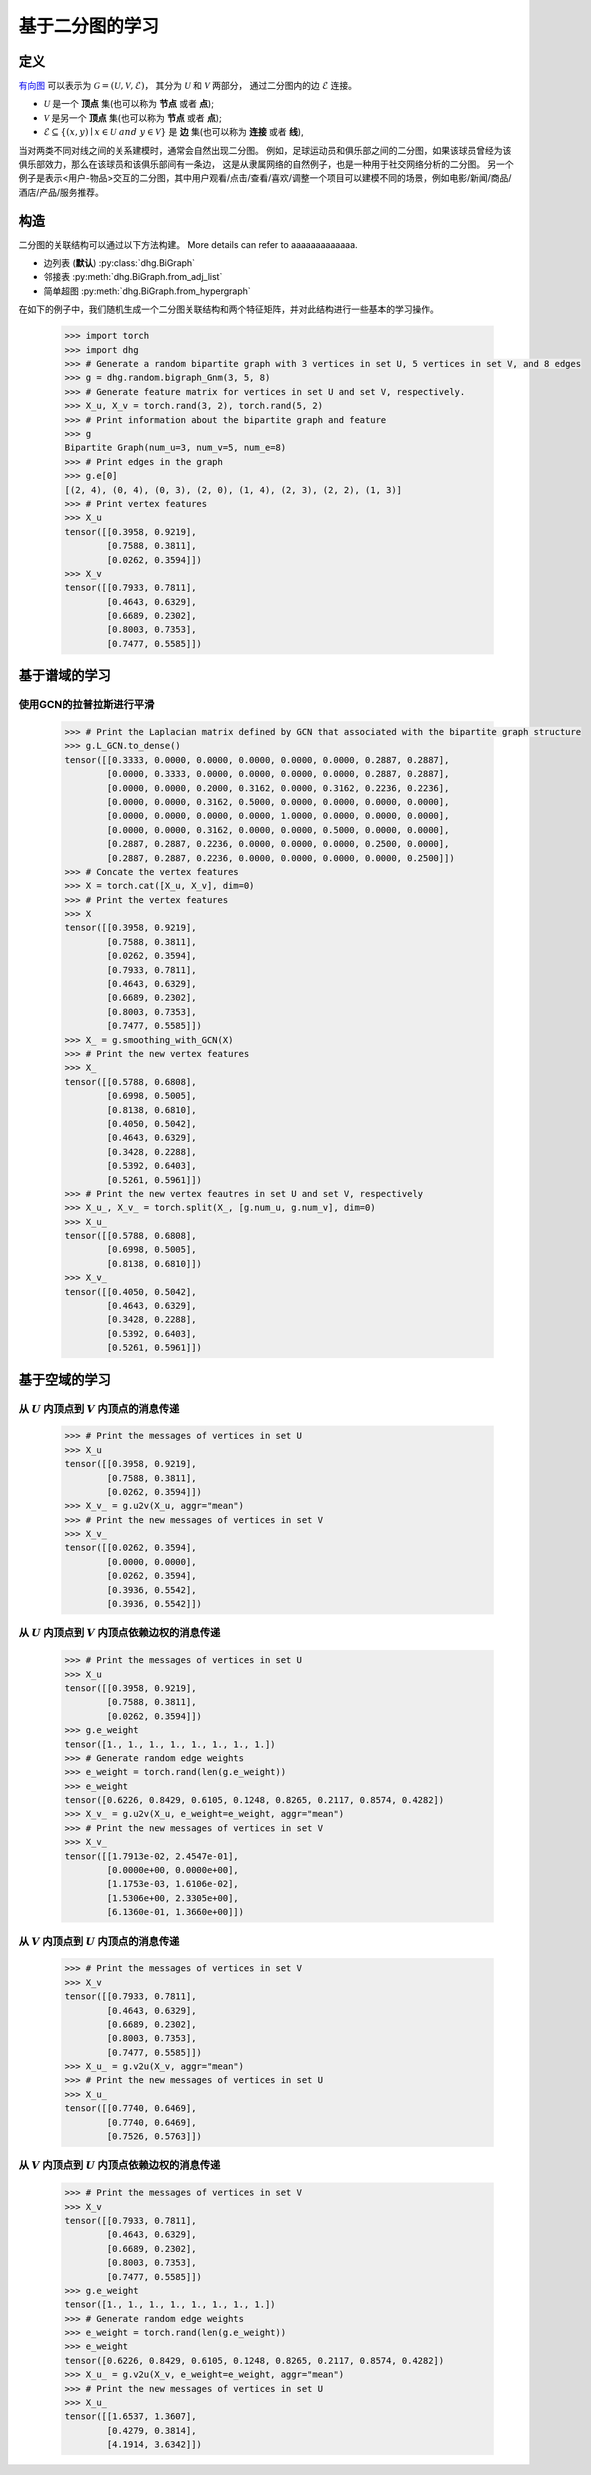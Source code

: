 
.. _zh_start_learning_on_bipartite_graph:

基于二分图的学习
==============================

定义
-------------------------
`有向图 <https://en.wikipedia.org/wiki/Bipartite_graph>`_ 可以表示为 :math:`\mathcal{G} = (\mathcal{U}, \mathcal{V}, \mathcal{E})`，
其分为 :math:`\mathcal{U}` 和 :math:`\mathcal{V}` 两部分， 通过二分图内的边 :math:`\mathcal{E}` 连接。

- :math:`\mathcal{U}` 是一个 **顶点** 集(也可以称为 **节点** 或者 **点**);
- :math:`\mathcal{V}` 是另一个 **顶点** 集(也可以称为 **节点** 或者 **点**);
- :math:`\mathcal{E} \subseteq \{ (x, y) \mid x \in \mathcal{U}~and~y \in \mathcal{V} \}` 是 **边** 集(也可以称为 **连接** 或者 **线**),

当对两类不同对线之间的关系建模时，通常会自然出现二分图。
例如，足球运动员和俱乐部之间的二分图，如果该球员曾经为该俱乐部效力，那么在该球员和该俱乐部间有一条边，
这是从隶属网络的自然例子，也是一种用于社交网络分析的二分图。
另一个例子是表示<用户-物品>交互的二分图，其中用户观看/点击/查看/喜欢/调整一个项目可以建模不同的场景，例如电影/新闻/商品/酒店/产品/服务推荐。



构造
-------------------------
二分图的关联结构可以通过以下方法构建。 More details can refer to aaaaaaaaaaaaa.

- 边列表 (**默认**) :py:class:`dhg.BiGraph`
- 邻接表 :py:meth:`dhg.BiGraph.from_adj_list`
- 简单超图 :py:meth:`dhg.BiGraph.from_hypergraph`

在如下的例子中，我们随机生成一个二分图关联结构和两个特征矩阵，并对此结构进行一些基本的学习操作。

    .. code:: python

        >>> import torch
        >>> import dhg
        >>> # Generate a random bipartite graph with 3 vertices in set U, 5 vertices in set V, and 8 edges
        >>> g = dhg.random.bigraph_Gnm(3, 5, 8)
        >>> # Generate feature matrix for vertices in set U and set V, respectively.
        >>> X_u, X_v = torch.rand(3, 2), torch.rand(5, 2)
        >>> # Print information about the bipartite graph and feature
        >>> g 
        Bipartite Graph(num_u=3, num_v=5, num_e=8)
        >>> # Print edges in the graph
        >>> g.e[0]
        [(2, 4), (0, 4), (0, 3), (2, 0), (1, 4), (2, 3), (2, 2), (1, 3)]
        >>> # Print vertex features
        >>> X_u
        tensor([[0.3958, 0.9219],
                [0.7588, 0.3811],
                [0.0262, 0.3594]])
        >>> X_v
        tensor([[0.7933, 0.7811],
                [0.4643, 0.6329],
                [0.6689, 0.2302],
                [0.8003, 0.7353],
                [0.7477, 0.5585]])

.. Structure Visualization
.. -------------------------------

.. Draw the bipartite graph structure

..     .. code:: python

..         >>> fig = g.draw(edge_style="line")
..         >>> fig.show()

..     Here is the image.


基于谱域的学习
-----------------------------

使用GCN的拉普拉斯进行平滑
^^^^^^^^^^^^^^^^^^^^^^^^^^^^^^^^^^^^^^^^^^^^^^^^^^^^^^^^^^^^^

    .. code:: python
        
        >>> # Print the Laplacian matrix defined by GCN that associated with the bipartite graph structure
        >>> g.L_GCN.to_dense()
        tensor([[0.3333, 0.0000, 0.0000, 0.0000, 0.0000, 0.0000, 0.2887, 0.2887],
                [0.0000, 0.3333, 0.0000, 0.0000, 0.0000, 0.0000, 0.2887, 0.2887],
                [0.0000, 0.0000, 0.2000, 0.3162, 0.0000, 0.3162, 0.2236, 0.2236],
                [0.0000, 0.0000, 0.3162, 0.5000, 0.0000, 0.0000, 0.0000, 0.0000],
                [0.0000, 0.0000, 0.0000, 0.0000, 1.0000, 0.0000, 0.0000, 0.0000],
                [0.0000, 0.0000, 0.3162, 0.0000, 0.0000, 0.5000, 0.0000, 0.0000],
                [0.2887, 0.2887, 0.2236, 0.0000, 0.0000, 0.0000, 0.2500, 0.0000],
                [0.2887, 0.2887, 0.2236, 0.0000, 0.0000, 0.0000, 0.0000, 0.2500]])
        >>> # Concate the vertex features
        >>> X = torch.cat([X_u, X_v], dim=0)
        >>> # Print the vertex features
        >>> X
        tensor([[0.3958, 0.9219],
                [0.7588, 0.3811],
                [0.0262, 0.3594],
                [0.7933, 0.7811],
                [0.4643, 0.6329],
                [0.6689, 0.2302],
                [0.8003, 0.7353],
                [0.7477, 0.5585]])
        >>> X_ = g.smoothing_with_GCN(X)
        >>> # Print the new vertex features
        >>> X_
        tensor([[0.5788, 0.6808],
                [0.6998, 0.5005],
                [0.8138, 0.6810],
                [0.4050, 0.5042],
                [0.4643, 0.6329],
                [0.3428, 0.2288],
                [0.5392, 0.6403],
                [0.5261, 0.5961]])
        >>> # Print the new vertex feautres in set U and set V, respectively
        >>> X_u_, X_v_ = torch.split(X_, [g.num_u, g.num_v], dim=0)
        >>> X_u_
        tensor([[0.5788, 0.6808],
                [0.6998, 0.5005],
                [0.8138, 0.6810]])
        >>> X_v_
        tensor([[0.4050, 0.5042],
                [0.4643, 0.6329],
                [0.3428, 0.2288],
                [0.5392, 0.6403],
                [0.5261, 0.5961]])


基于空域的学习
----------------------------

从 :math:`U` 内顶点到 :math:`V` 内顶点的消息传递
^^^^^^^^^^^^^^^^^^^^^^^^^^^^^^^^^^^^^^^^^^^^^^^^^^^^^^^^^^^^^^^^^^^^^^^^^^^^^^^^^^^^

    .. code:: python

        >>> # Print the messages of vertices in set U
        >>> X_u
        tensor([[0.3958, 0.9219],
                [0.7588, 0.3811],
                [0.0262, 0.3594]])
        >>> X_v_ = g.u2v(X_u, aggr="mean")
        >>> # Print the new messages of vertices in set V
        >>> X_v_
        tensor([[0.0262, 0.3594],
                [0.0000, 0.0000],
                [0.0262, 0.3594],
                [0.3936, 0.5542],
                [0.3936, 0.5542]])

从 :math:`U` 内顶点到 :math:`V` 内顶点依赖边权的消息传递
^^^^^^^^^^^^^^^^^^^^^^^^^^^^^^^^^^^^^^^^^^^^^^^^^^^^^^^^^^^^^^^^^^^^^^^^^^^^^^^^^^^^^^^^^^^^^^^^^^^^^^^^^^^^^^^

    .. code:: python

        >>> # Print the messages of vertices in set U
        >>> X_u
        tensor([[0.3958, 0.9219],
                [0.7588, 0.3811],
                [0.0262, 0.3594]])
        >>> g.e_weight
        tensor([1., 1., 1., 1., 1., 1., 1., 1.])
        >>> # Generate random edge weights
        >>> e_weight = torch.rand(len(g.e_weight))
        >>> e_weight
        tensor([0.6226, 0.8429, 0.6105, 0.1248, 0.8265, 0.2117, 0.8574, 0.4282])
        >>> X_v_ = g.u2v(X_u, e_weight=e_weight, aggr="mean")
        >>> # Print the new messages of vertices in set V
        >>> X_v_
        tensor([[1.7913e-02, 2.4547e-01],
                [0.0000e+00, 0.0000e+00],
                [1.1753e-03, 1.6106e-02],
                [1.5306e+00, 2.3305e+00],
                [6.1360e-01, 1.3660e+00]])

从 :math:`V` 内顶点到 :math:`U` 内顶点的消息传递
^^^^^^^^^^^^^^^^^^^^^^^^^^^^^^^^^^^^^^^^^^^^^^^^^^^^^^^^^^^^^^^^^^^^^^^^^^^^^^^^^^^^

    .. code:: python

        >>> # Print the messages of vertices in set V
        >>> X_v
        tensor([[0.7933, 0.7811],
                [0.4643, 0.6329],
                [0.6689, 0.2302],
                [0.8003, 0.7353],
                [0.7477, 0.5585]])
        >>> X_u_ = g.v2u(X_v, aggr="mean")
        >>> # Print the new messages of vertices in set U
        >>> X_u_
        tensor([[0.7740, 0.6469],
                [0.7740, 0.6469],
                [0.7526, 0.5763]])

从 :math:`V` 内顶点到 :math:`U` 内顶点依赖边权的消息传递
^^^^^^^^^^^^^^^^^^^^^^^^^^^^^^^^^^^^^^^^^^^^^^^^^^^^^^^^^^^^^^^^^^^^^^^^^^^^^^^^^^^^^^^^^^^^^^^^^^^^^^^^^^^^^^

    .. code:: python

        >>> # Print the messages of vertices in set V
        >>> X_v
        tensor([[0.7933, 0.7811],
                [0.4643, 0.6329],
                [0.6689, 0.2302],
                [0.8003, 0.7353],
                [0.7477, 0.5585]])
        >>> g.e_weight
        tensor([1., 1., 1., 1., 1., 1., 1., 1.])
        >>> # Generate random edge weights
        >>> e_weight = torch.rand(len(g.e_weight))
        >>> e_weight
        tensor([0.6226, 0.8429, 0.6105, 0.1248, 0.8265, 0.2117, 0.8574, 0.4282])
        >>> X_u_ = g.v2u(X_v, e_weight=e_weight, aggr="mean")
        >>> # Print the new messages of vertices in set U
        >>> X_u_
        tensor([[1.6537, 1.3607],
                [0.4279, 0.3814],
                [4.1914, 3.6342]])

